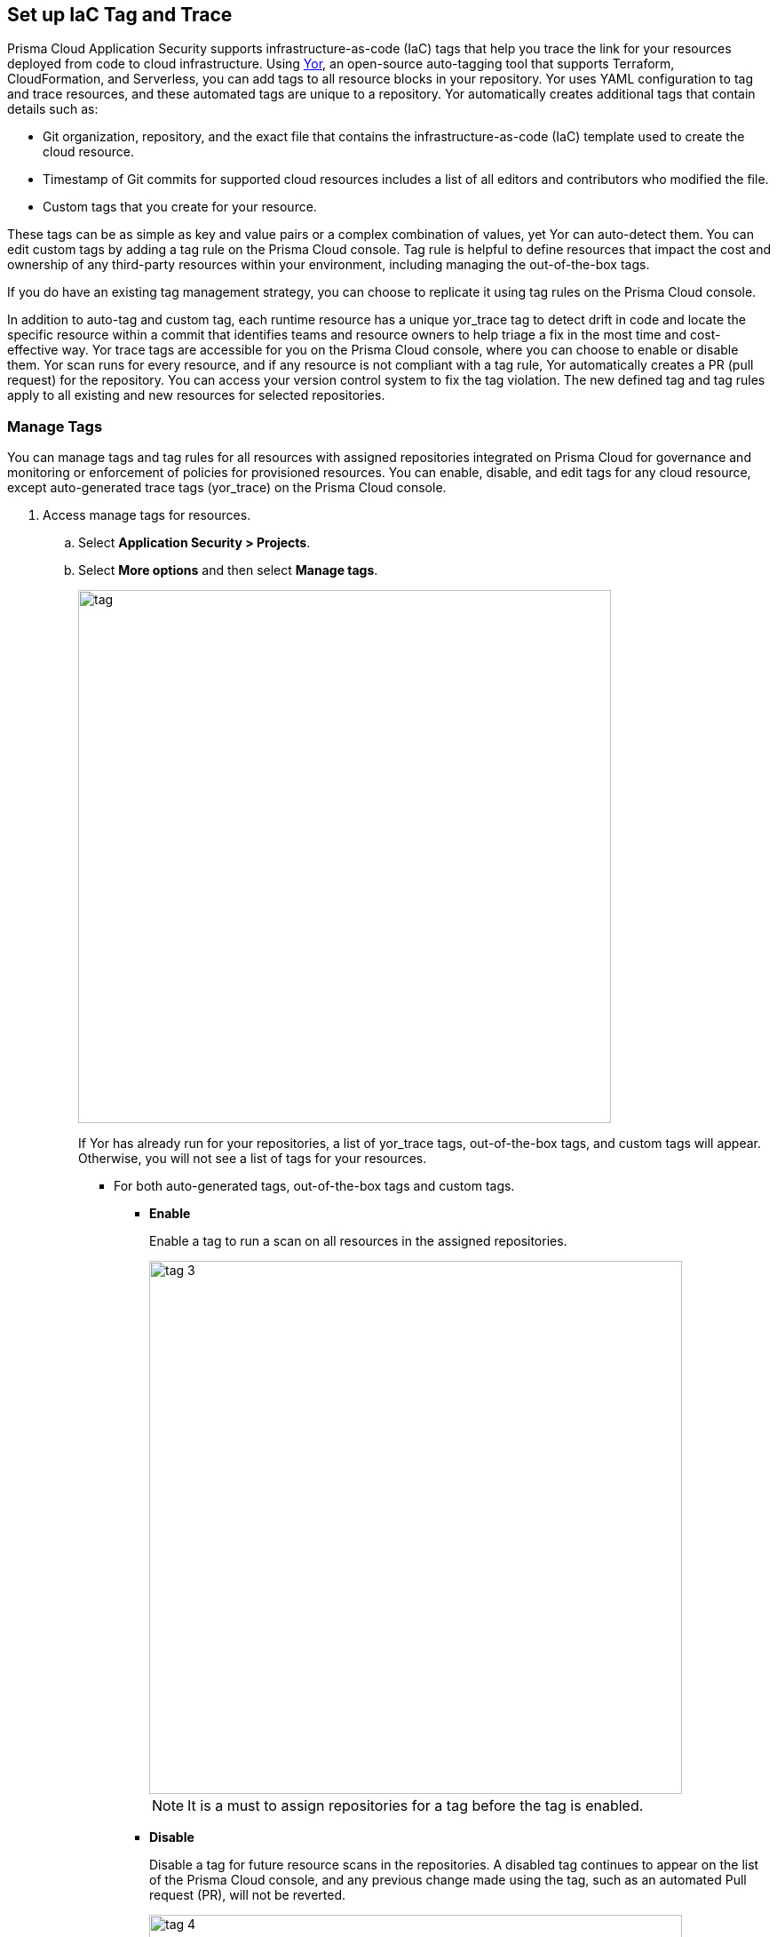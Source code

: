 
== Set up IaC Tag and Trace

Prisma Cloud Application Security supports infrastructure-as-code (IaC) tags that help you trace the link for your resources deployed from code to cloud infrastructure.
Using https://yor.io/1.Welcome/welcome.html#overview[Yor], an open-source auto-tagging tool that supports Terraform, CloudFormation, and Serverless, you can add tags to all resource blocks in your repository.
Yor uses YAML configuration to tag and trace resources, and these automated tags are unique to a repository.
Yor automatically creates additional tags that contain details such as:

* Git organization, repository, and the exact file that contains the infrastructure-as-code (IaC) template used to create the cloud resource.
* Timestamp of Git commits for supported cloud resources includes a list of all editors and contributors who modified the file.
* Custom tags that you create for your resource.

These tags can be as simple as key and value pairs or a complex combination of values, yet Yor can auto-detect them. You can edit custom tags by adding a tag rule on the Prisma Cloud console. Tag rule is helpful to define resources that impact the cost and ownership of any third-party resources within your environment, including managing the out-of-the-box tags.

If you do have an existing tag management strategy, you can choose to replicate it using tag rules on the Prisma Cloud console.

In addition to auto-tag and custom tag, each runtime resource has a unique yor_trace tag to detect drift in code and locate the specific resource within a commit that identifies teams and resource owners to help triage a fix in the most time and cost-effective way.
Yor trace tags are accessible for you on the Prisma Cloud console, where you can choose to enable or disable them. Yor scan runs for every resource, and if any resource is not compliant with a tag rule, Yor automatically creates a PR (pull request) for the repository. You can access your version control system to fix the tag violation. The new defined tag and tag rules apply to all existing and new resources for selected repositories.

[.task]

=== Manage Tags

You can manage tags and tag rules for all resources with assigned repositories integrated on Prisma Cloud for governance and monitoring or enforcement of policies for provisioned resources. You can enable, disable, and edit tags for any cloud resource, except auto-generated trace tags (yor_trace) on the Prisma Cloud console.

[.procedure]

. Access manage tags for resources.
.. Select *Application Security > Projects*.
.. Select *More options* and then select *Manage tags*.
+
image::tag.png[width=600]
+
If Yor has already run for your repositories, a list of yor_trace tags, out-of-the-box tags, and custom tags will appear. Otherwise, you will not see a list of tags for your resources.

* For both auto-generated tags, out-of-the-box tags and custom tags.
+
** *Enable*
+
Enable a tag to run a scan on all resources in the assigned repositories.
+
image::tag-3.png[width=600]
+
NOTE: It is a must to assign repositories for a tag before the tag is enabled.
** *Disable*
+
Disable a tag for future resource scans in the repositories. A disabled tag continues to appear on the list of the Prisma Cloud console, and any previous change made using the tag, such as an automated Pull request (PR), will not be reverted.
+
image::tag-4.png[width=600]

* Only for custom tags.
+
** *Edit*
+
Edit a custom tag for all your resources in the assigned repositories.
+
image::tag-6.png[width=600]

*** Assign repositories to the tag rule.
+
You can add or remove assigned repositories to the tag. Each assigned repository affects the number of resources. You can monitor the affected resources on the Prisma Cloud console.
+
image::tag-8.png[width=600]

*** Edit values.
+
You can edit existing values of *Key* and *Value*.

*** Add Conditional Value.
+
You can optionally choose to add or delete conditional values to the tag.
+
image::tag-7.png[width=600]
+
You must save an edit made to the tag rule and then enable it for Yor to run the scan for all resources.
//** *Clone*
//+
//Clone tag and tag rules for selected repositories.

** *Delete*
+
Delete tags from the Prisma Cloud console. Any previous change made using the tag, such as an automated Pull request (PR) or Clone, will not be reverted.
+
image::tag-5.png[width=600]

. Add a custom tag rule to resources in assigned repositories.
.. Select *Add Tag Rule*.
+
image::tag-1.png[width=600]
.. Select repositories to assign the tag rule.
+
image::tag-9.png[width=600]
+
You can optionally choose to add *Description* for the tag rule.
.. Enter *Key* and *Value*.
+
image::tag-10.png[width=600]
+
You can optionally choose to *Add Conditional Value* to the tag rule.
+
image::tag-11.png[width=600]
.. Select *Save* and then select *Done*.
+
Your new custom tag rule appears in the tag list of the Prisma Cloud console.


